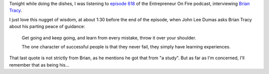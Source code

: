 .. title: Brian Tracy - Successful people never fail, they simply have learning experiences
.. slug: brian-tracy-successful-people-never-fail-have-learning-experiences
.. date: 2015-02-22 20:43:48 UTC+01:00
.. tags: quotes,brian tracy,entrepreneur on fire,podcast,motivational,growth
.. category:
.. link:
.. description:
.. type: text

Tonight while doing the dishes, I was listening to `episode 618 <http://www.entrepreneuronfire.com/podcast/briantracy/>`_ of the Entrepreneur On Fire podcast, interviewing `Brian Tracy <http://www.briantracy.com/default.aspx>`_.

I just love this nugget of wisdom, at about 1:30 before the end of the episode, when John Lee Dumas asks Brian Tracy about his parting peace of guidance:

  Get going and keep going, and learn from every mistake, throw it over your shoulder.

  The one character of successful people is that they never fail, they simply have learning experiences.

That last quote is not strictly from Brian, as he mentions he got that from "a study". But as far as I'm concerned, I'll remember that as being his...
